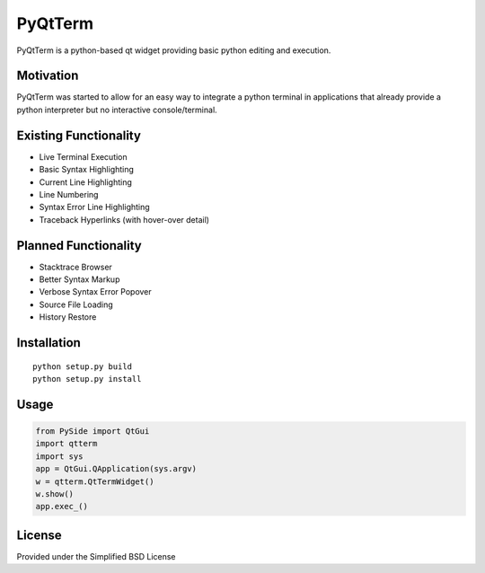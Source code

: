 PyQtTerm
================

PyQtTerm is a python-based qt widget providing basic python editing and execution.

Motivation
----------
PyQtTerm was started to allow for an easy way to integrate a python terminal in applications
that already provide a python interpreter but no interactive console/terminal.

Existing Functionality
----------------------
- Live Terminal Execution
- Basic Syntax Highlighting
- Current Line Highlighting
- Line Numbering
- Syntax Error Line Highlighting
- Traceback Hyperlinks (with hover-over detail)

Planned Functionality
---------------------
- Stacktrace Browser
- Better Syntax Markup
- Verbose Syntax Error Popover
- Source File Loading
- History Restore

Installation
------------

::

 python setup.py build
 python setup.py install


Usage
-----

.. code:: python

 from PySide import QtGui
 import qtterm
 import sys
 app = QtGui.QApplication(sys.argv)
 w = qtterm.QtTermWidget()
 w.show()
 app.exec_()


License
-------

Provided under the Simplified BSD License
